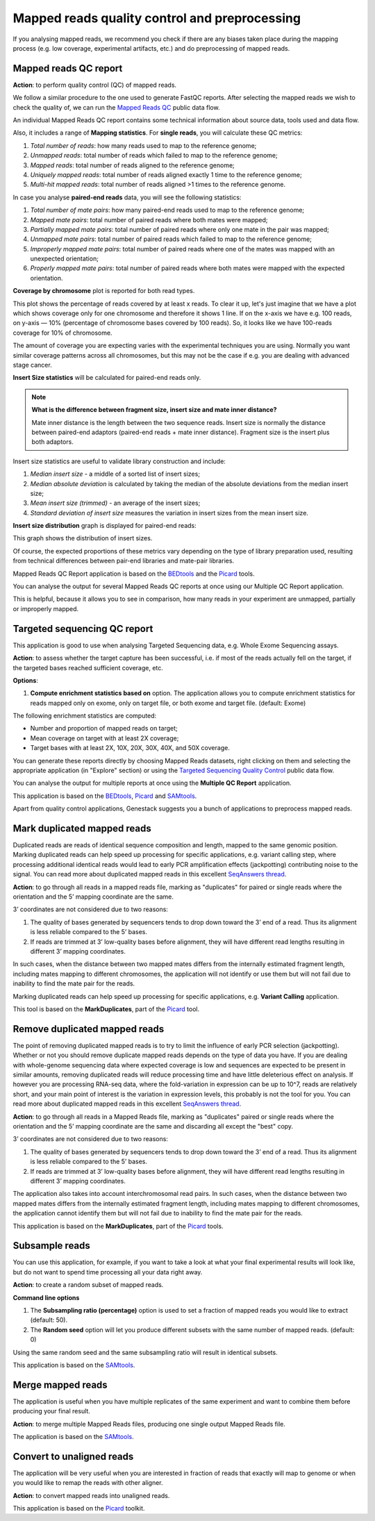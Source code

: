 Mapped reads quality control and preprocessing
~~~~~~~~~~~~~~~~~~~~~~~~~~~~~~~~~~~~~~~~~~~~~~

If you analysing mapped reads, we recommend you check if there are any
biases taken place during the mapping process (e.g. low coverage, experimental
artifacts, etc.) and do preprocessing of mapped reads.

Mapped reads QC report
++++++++++++++++++++++

**Action**: to perform quality control (QC) of mapped reads.

We follow a similar procedure to the one used to generate FastQC reports.
After selecting the mapped reads we wish to check the quality of, we can
run the `Mapped Reads QC`_ public data flow.

.. _Mapped Reads QC: https://platform.genestack.org/endpoint/application/run/genestack/dataflowrunner?a=GSF3778257&action=viewFile

An individual Mapped Reads QC report contains some technical information about
source data, tools used and data flow.

Also, it includes a range of **Mapping statistics**. For **single reads**,
you will calculate these QC metrics:

#. *Total number of reads*: how many reads used to map to the reference genome;
#. *Unmapped reads*: total number of reads which failed to map to the reference
   genome;
#. *Mapped reads*: total number of reads aligned to the reference genome;
#. *Uniquely mapped reads*: total number of reads aligned exactly 1 time to the
   reference genome;
#. *Multi-hit mapped reads*: total number of reads aligned >1 times to the
   reference genome.

In case you analyse **paired-end reads** data, you will see the following
statistics:

#. *Total number of mate pairs*: how many paired-end reads used to map to the reference genome;
#. *Mapped mate pairs*: total number of paired reads where both mates were
   mapped;
#. *Partially mapped mate pairs*: total number of paired reads where only one
   mate in the pair was mapped;
#. *Unmapped mate pairs*: total number of paired reads which failed to map to the
   reference genome;
#. *Improperly mapped mate pairs*: total number of paired reads where one of the
   mates was mapped with an unexpected orientation;
#. *Properly mapped mate pairs*: total number of paired reads where both mates
   were mapped with the expected orientation.

**Coverage by chromosome** plot is reported for both read types.

.. image:: images/coverage_by_chromosome.png

This plot shows the percentage of reads covered by at least x reads. To clear
it up, let's just imagine that we have a plot which shows coverage only for one
chromosome and therefore it shows 1 line. If on the x-axis we have e.g. 100
reads, on y-axis — 10% (percentage of chromosome bases covered by 100 reads).
So, it looks like we have 100-reads coverage for 10% of chromosome.

The amount of coverage you are expecting varies with the experimental
techniques you are using. Normally you want similar coverage patterns across
all chromosomes, but this may not be the case if e.g. you are dealing with
advanced stage cancer.

.. TODO: What does it look like when data is of poor quality ( + what can we do about it)

**Insert Size statistics** will be calculated for paired-end reads only.

.. note:: **What is the difference between fragment size, insert size and mate
          inner distance?**

          Mate inner distance is the length between the two sequence reads.
          Insert size is normally the distance between paired-end adaptors
          (paired-end reads + mate inner distance). Fragment size is the
          insert plus both adaptors.

.. image:: images/insert.jpg
   :scale: 50 %
   :align: center

Insert size statistics are useful to validate library construction and include:

#. *Median insert size* - a middle of a sorted list of insert sizes;
#. *Median absolute deviation* is calculated by taking the median of the absolute
   deviations from the median insert size;
#. *Mean insert size (trimmed)* - an average of the insert sizes;
#. *Standard deviation of insert size* measures the variation in insert sizes
   from the mean insert size.

**Insert size distribution** graph is displayed for paired-end reads:

.. image:: images/mapped_reads_qc_report_insert_size_distribution.png

This graph shows the  distribution of insert sizes.

Of course, the expected proportions of these metrics vary depending on the type
of library preparation used, resulting from technical differences between
pair-end libraries and mate-pair libraries.

Mapped Reads QC Report application is based on the `BEDtools`_ and the Picard_
tools.

.. _BEDtools: http://bedtools.readthedocs.io/en/latest/
.. _Picard: http://broadinstitute.github.io/picard/

.. TODO What should "Insert size distribution" plot look like normally?
.. TODO What does it look like when data is of poor quality (+ what can we do about it)

You can analyse the output for several Mapped Reads QC reports at once using
our Multiple QC Report application.

.. image:: images/multiple_qc_report_mapped_reads_qc.png

This is helpful, because it allows you to see in comparison, how many reads in
your experiment are unmapped, partially or improperly mapped.

Targeted sequencing QC report
+++++++++++++++++++++++++++++

This application is good to use when analysing Targeted Sequencing data, e.g.
Whole Exome Sequencing assays.

**Action**: to assess whether the target capture has been successful, i.e. if
most of the reads actually fell on the target, if the targeted bases reached
sufficient coverage, etc.

**Options**:

1. **Compute enrichment statistics based on** option. The application allows
   you to compute enrichment statistics for reads mapped only on exome, only
   on target file, or both exome and target file. (default: Exome)

The following enrichment statistics are computed:

- Number and proportion of mapped reads on target;
- Mean coverage on target with at least 2X coverage;
- Target bases with at least 2X, 10X, 20X, 30X, 40X, and 50X coverage.

You can generate these reports directly by choosing Mapped Reads datasets, right
clicking on them and selecting the appropriate application (in "Explore" section) or
using the `Targeted Sequencing Quality Control`_ public data flow.

.. _Targeted Sequencing Quality Control: https://platform.genestack.org/endpoint/application/run/genestack/dataflowrunner?a=GSF3778331&action=viewFile

You can analyse the output for multiple reports at once using the **Multiple QC Report** application.

.. image:: images/targeted_sequencing_qc_multiple.png

This application is based on the `BEDtools`_, Picard_ and `SAMtools`_.

.. _BEDtools: http://bedtools.readthedocs.io/en/latest/
.. _Picard: http://broadinstitute.github.io/picard/
.. _SAMtools: http://samtools.sourceforge.net/

Apart from quality control applications, Genestack suggests you a bunch of
applications to preprocess mapped reads.

Mark duplicated mapped reads
++++++++++++++++++++++++++++

Duplicated reads are reads of identical sequence composition and length,
mapped to the same genomic position. Marking duplicated reads can help speed
up processing for specific applications, e.g. variant calling step, where
processing additional identical reads would lead to early PCR amplification
effects (jackpotting) contributing noise to the signal. You can read more about
duplicated mapped reads in this excellent `SeqAnswers thread`_.

.. _SeqAnswers thread: http://seqanswers.com/forums/showthread.php?t=6854

**Action**: to go through all reads in a mapped reads file, marking as
"duplicates" for paired or single reads where the orientation and the 5’
mapping coordinate are the same.

3’ coordinates are not considered due to two reasons:

#. The quality of bases generated by sequencers tends to drop down toward the
   3’ end of a read. Thus its alignment is less reliable compared to the 5’
   bases.
#. If reads are trimmed at 3’ low-quality bases before alignment, they will
   have different read lengths resulting in different 3’ mapping coordinates.

In such cases, when the distance between two mapped mates differs from the
internally estimated fragment length, including mates mapping to different
chromosomes, the application will not identify or use them but will not fail
due to inability to find the mate pair for the reads.

Marking duplicated reads can help speed up processing for specific applications,
e.g. **Variant Calling** application.

This tool is based on the **MarkDuplicates**, part of the `Picard`_ tool.

.. _Picard: http://broadinstitute.github.io/picard/

Remove duplicated mapped reads
++++++++++++++++++++++++++++++

The point of removing duplicated mapped reads is to try to limit the influence
of early PCR selection (jackpotting). Whether or not you should remove
duplicate mapped reads depends on the type of data you have. If you are
dealing with whole-genome sequencing data where expected coverage is low and
sequences are expected to be present in similar amounts, removing duplicated
reads will reduce processing time and have little deleterious effect on
analysis. If however you are processing RNA-seq data, where the fold-variation
in expression can be up to 10^7, reads are relatively short, and your main
point of interest is the variation in expression levels, this probably is not
the tool for you. You can read more about duplicated mapped reads in this excellent `SeqAnswers
thread`_.

.. _SeqAnswers thread: http://seqanswers.com/forums/showthread.php?t=6854

**Action**: to go through all reads in a Mapped Reads file, marking as
"duplicates" paired or single reads where the orientation and the 5’ mapping
coordinate are the same and discarding all except the "best" copy.

3’ coordinates are not considered due to two reasons:

#. The quality of bases generated by sequencers tends to drop down toward the
   3’ end of a read. Thus its alignment is less reliable compared to the 5’
   bases.
#. If reads are trimmed at 3’ low-quality bases before alignment, they will
   have different read lengths resulting in different 3’ mapping coordinates.

The application also takes into account interchromosomal read pairs. In such
cases, when the distance between two mapped mates differs from the internally
estimated fragment length, including mates mapping to different chromosomes,
the application cannot identify them but will not fail due to inability to
find the mate pair for the reads.

This application is based on the **MarkDuplicates**, part of the Picard_ tools.

.. _Picard: http://broadinstitute.github.io/picard/

Subsample reads
+++++++++++++++

You can use this application, for example, if you want to take a look at what your final
experimental results will look like, but do not want to spend time processing
all your data right away.

**Action**: to create a random subset of mapped reads.

**Command line options**

1. The **Subsampling ratio (percentage)** option is used to set a fraction of
   mapped reads you would like to extract (default: 50).
2. The **Random seed** option will let you produce different subsets with the same
   number of mapped reads. (default: 0)

Using the same random seed and the same subsampling ratio will result in
identical subsets.

This application is based on the `SAMtools`_.

.. _SAMtools: http://samtools.sourceforge.net/

Merge mapped reads
++++++++++++++++++

The application is useful when you have multiple replicates of the same
experiment and want to combine them before producing your final result.

**Action**: to merge multiple Mapped Reads files, producing one single
output Mapped Reads file.

The application is based on the `SAMtools`_.

.. _SAMtools: http://samtools.sourceforge.net/

Convert to unaligned reads
++++++++++++++++++++++++++

The application will be very useful when you are interested in fraction of reads
that exactly will map to genome or when you would like to remap the reads with
other aligner.

**Action**: to convert mapped reads into unaligned reads.

This application is based on the Picard_ toolkit.

.. _Picard: http://broadinstitute.github.io/picard/
